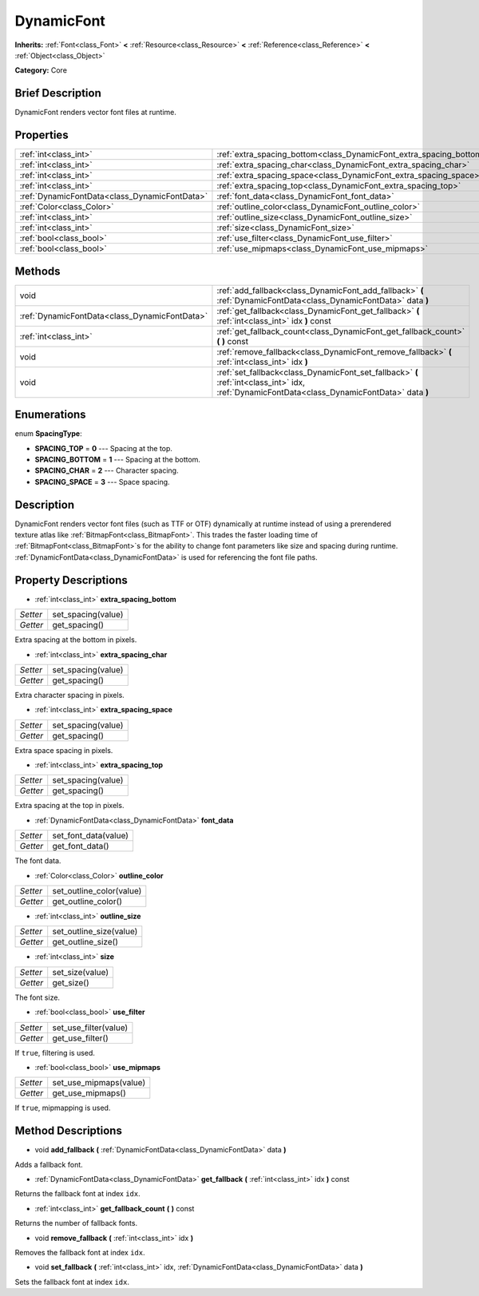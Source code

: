 .. Generated automatically by doc/tools/makerst.py in Godot's source tree.
.. DO NOT EDIT THIS FILE, but the DynamicFont.xml source instead.
.. The source is found in doc/classes or modules/<name>/doc_classes.

.. _class_DynamicFont:

DynamicFont
===========

**Inherits:** :ref:`Font<class_Font>` **<** :ref:`Resource<class_Resource>` **<** :ref:`Reference<class_Reference>` **<** :ref:`Object<class_Object>`

**Category:** Core

Brief Description
-----------------

DynamicFont renders vector font files at runtime.

Properties
----------

+-----------------------------------------------+---------------------------------------------------------------------+
| :ref:`int<class_int>`                         | :ref:`extra_spacing_bottom<class_DynamicFont_extra_spacing_bottom>` |
+-----------------------------------------------+---------------------------------------------------------------------+
| :ref:`int<class_int>`                         | :ref:`extra_spacing_char<class_DynamicFont_extra_spacing_char>`     |
+-----------------------------------------------+---------------------------------------------------------------------+
| :ref:`int<class_int>`                         | :ref:`extra_spacing_space<class_DynamicFont_extra_spacing_space>`   |
+-----------------------------------------------+---------------------------------------------------------------------+
| :ref:`int<class_int>`                         | :ref:`extra_spacing_top<class_DynamicFont_extra_spacing_top>`       |
+-----------------------------------------------+---------------------------------------------------------------------+
| :ref:`DynamicFontData<class_DynamicFontData>` | :ref:`font_data<class_DynamicFont_font_data>`                       |
+-----------------------------------------------+---------------------------------------------------------------------+
| :ref:`Color<class_Color>`                     | :ref:`outline_color<class_DynamicFont_outline_color>`               |
+-----------------------------------------------+---------------------------------------------------------------------+
| :ref:`int<class_int>`                         | :ref:`outline_size<class_DynamicFont_outline_size>`                 |
+-----------------------------------------------+---------------------------------------------------------------------+
| :ref:`int<class_int>`                         | :ref:`size<class_DynamicFont_size>`                                 |
+-----------------------------------------------+---------------------------------------------------------------------+
| :ref:`bool<class_bool>`                       | :ref:`use_filter<class_DynamicFont_use_filter>`                     |
+-----------------------------------------------+---------------------------------------------------------------------+
| :ref:`bool<class_bool>`                       | :ref:`use_mipmaps<class_DynamicFont_use_mipmaps>`                   |
+-----------------------------------------------+---------------------------------------------------------------------+

Methods
-------

+------------------------------------------------+-----------------------------------------------------------------------------------------------------------------------------------------------+
| void                                           | :ref:`add_fallback<class_DynamicFont_add_fallback>` **(** :ref:`DynamicFontData<class_DynamicFontData>` data **)**                            |
+------------------------------------------------+-----------------------------------------------------------------------------------------------------------------------------------------------+
| :ref:`DynamicFontData<class_DynamicFontData>`  | :ref:`get_fallback<class_DynamicFont_get_fallback>` **(** :ref:`int<class_int>` idx **)** const                                               |
+------------------------------------------------+-----------------------------------------------------------------------------------------------------------------------------------------------+
| :ref:`int<class_int>`                          | :ref:`get_fallback_count<class_DynamicFont_get_fallback_count>` **(** **)** const                                                             |
+------------------------------------------------+-----------------------------------------------------------------------------------------------------------------------------------------------+
| void                                           | :ref:`remove_fallback<class_DynamicFont_remove_fallback>` **(** :ref:`int<class_int>` idx **)**                                               |
+------------------------------------------------+-----------------------------------------------------------------------------------------------------------------------------------------------+
| void                                           | :ref:`set_fallback<class_DynamicFont_set_fallback>` **(** :ref:`int<class_int>` idx, :ref:`DynamicFontData<class_DynamicFontData>` data **)** |
+------------------------------------------------+-----------------------------------------------------------------------------------------------------------------------------------------------+

Enumerations
------------

.. _enum_DynamicFont_SpacingType:

enum **SpacingType**:

- **SPACING_TOP** = **0** --- Spacing at the top.

- **SPACING_BOTTOM** = **1** --- Spacing at the bottom.

- **SPACING_CHAR** = **2** --- Character spacing.

- **SPACING_SPACE** = **3** --- Space spacing.

Description
-----------

DynamicFont renders vector font files (such as TTF or OTF) dynamically at runtime instead of using a prerendered texture atlas like :ref:`BitmapFont<class_BitmapFont>`. This trades the faster loading time of :ref:`BitmapFont<class_BitmapFont>`\ s for the ability to change font parameters like size and spacing during runtime. :ref:`DynamicFontData<class_DynamicFontData>` is used for referencing the font file paths.

Property Descriptions
---------------------

.. _class_DynamicFont_extra_spacing_bottom:

- :ref:`int<class_int>` **extra_spacing_bottom**

+----------+--------------------+
| *Setter* | set_spacing(value) |
+----------+--------------------+
| *Getter* | get_spacing()      |
+----------+--------------------+

Extra spacing at the bottom in pixels.

.. _class_DynamicFont_extra_spacing_char:

- :ref:`int<class_int>` **extra_spacing_char**

+----------+--------------------+
| *Setter* | set_spacing(value) |
+----------+--------------------+
| *Getter* | get_spacing()      |
+----------+--------------------+

Extra character spacing in pixels.

.. _class_DynamicFont_extra_spacing_space:

- :ref:`int<class_int>` **extra_spacing_space**

+----------+--------------------+
| *Setter* | set_spacing(value) |
+----------+--------------------+
| *Getter* | get_spacing()      |
+----------+--------------------+

Extra space spacing in pixels.

.. _class_DynamicFont_extra_spacing_top:

- :ref:`int<class_int>` **extra_spacing_top**

+----------+--------------------+
| *Setter* | set_spacing(value) |
+----------+--------------------+
| *Getter* | get_spacing()      |
+----------+--------------------+

Extra spacing at the top in pixels.

.. _class_DynamicFont_font_data:

- :ref:`DynamicFontData<class_DynamicFontData>` **font_data**

+----------+----------------------+
| *Setter* | set_font_data(value) |
+----------+----------------------+
| *Getter* | get_font_data()      |
+----------+----------------------+

The font data.

.. _class_DynamicFont_outline_color:

- :ref:`Color<class_Color>` **outline_color**

+----------+--------------------------+
| *Setter* | set_outline_color(value) |
+----------+--------------------------+
| *Getter* | get_outline_color()      |
+----------+--------------------------+

.. _class_DynamicFont_outline_size:

- :ref:`int<class_int>` **outline_size**

+----------+-------------------------+
| *Setter* | set_outline_size(value) |
+----------+-------------------------+
| *Getter* | get_outline_size()      |
+----------+-------------------------+

.. _class_DynamicFont_size:

- :ref:`int<class_int>` **size**

+----------+-----------------+
| *Setter* | set_size(value) |
+----------+-----------------+
| *Getter* | get_size()      |
+----------+-----------------+

The font size.

.. _class_DynamicFont_use_filter:

- :ref:`bool<class_bool>` **use_filter**

+----------+-----------------------+
| *Setter* | set_use_filter(value) |
+----------+-----------------------+
| *Getter* | get_use_filter()      |
+----------+-----------------------+

If ``true``, filtering is used.

.. _class_DynamicFont_use_mipmaps:

- :ref:`bool<class_bool>` **use_mipmaps**

+----------+------------------------+
| *Setter* | set_use_mipmaps(value) |
+----------+------------------------+
| *Getter* | get_use_mipmaps()      |
+----------+------------------------+

If ``true``, mipmapping is used.

Method Descriptions
-------------------

.. _class_DynamicFont_add_fallback:

- void **add_fallback** **(** :ref:`DynamicFontData<class_DynamicFontData>` data **)**

Adds a fallback font.

.. _class_DynamicFont_get_fallback:

- :ref:`DynamicFontData<class_DynamicFontData>` **get_fallback** **(** :ref:`int<class_int>` idx **)** const

Returns the fallback font at index ``idx``.

.. _class_DynamicFont_get_fallback_count:

- :ref:`int<class_int>` **get_fallback_count** **(** **)** const

Returns the number of fallback fonts.

.. _class_DynamicFont_remove_fallback:

- void **remove_fallback** **(** :ref:`int<class_int>` idx **)**

Removes the fallback font at index ``idx``.

.. _class_DynamicFont_set_fallback:

- void **set_fallback** **(** :ref:`int<class_int>` idx, :ref:`DynamicFontData<class_DynamicFontData>` data **)**

Sets the fallback font at index ``idx``.

